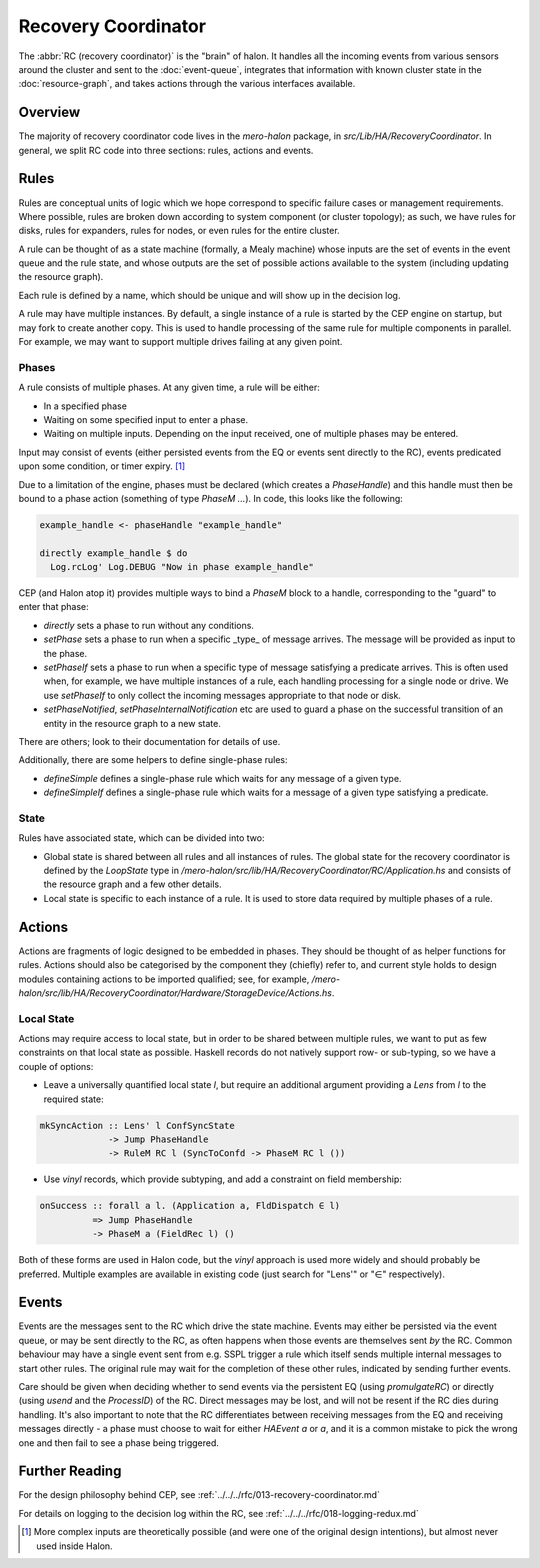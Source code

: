Recovery Coordinator
====================

The :abbr:`RC (recovery coordinator)` is the "brain" of halon. It handles all
the incoming events from various sensors around the cluster and sent to the
:doc:`event-queue`, integrates that information with known cluster state in the
:doc:`resource-graph`, and takes actions through the various interfaces
available.

Overview
--------

The majority of recovery coordinator code lives in the `mero-halon` package, in
`src/Lib/HA/RecoveryCoordinator`. In general, we split RC code into three
sections: rules, actions and events.

Rules
-----

Rules are conceptual units of logic which we hope correspond to specific failure
cases or management requirements. Where possible, rules are broken down
according to system component (or cluster topology); as such, we have rules for
disks, rules for expanders, rules for nodes, or even rules for the entire
cluster.

A rule can be thought of as a state machine (formally, a Mealy machine) whose
inputs are the set of events in the event queue and the rule state, and
whose outputs are the set of possible actions available to the system (including
updating the resource graph).

Each rule is defined by a name, which should be unique and will show up in the
decision log.

A rule may have multiple instances. By default, a single instance of a rule is
started by the CEP engine on startup, but may fork to create another copy. This
is used to handle processing of the same rule for multiple components in
parallel. For example, we may want to support multiple drives failing at any
given point.

Phases
~~~~~~

A rule consists of multiple phases. At any given time, a rule will be either:

- In a specified phase
- Waiting on some specified input to enter a phase.
- Waiting on multiple inputs. Depending on the input received, one of multiple
  phases may be entered.

Input may consist of events (either persisted events from the EQ or events
sent directly to the RC), events predicated upon some condition, or timer
expiry. [#f1]_

Due to a limitation of the engine, phases must be declared (which creates a
`PhaseHandle`) and this handle must then be bound to a phase action (something
of type `PhaseM ...`). In code, this looks like the following:

.. code-block:: haskell

   example_handle <- phaseHandle "example_handle"

   directly example_handle $ do
     Log.rcLog' Log.DEBUG "Now in phase example_handle"

CEP (and Halon atop it) provides multiple ways to bind a `PhaseM` block to a
handle, corresponding to the "guard" to enter that phase:

- `directly` sets a phase to run without any conditions.
- `setPhase` sets a phase to run when a specific _type_ of message arrives. The
  message will be provided as input to the phase.
- `setPhaseIf` sets a phase to run when a specific type of message satisfying a
  predicate arrives. This is often used when, for example, we have multiple
  instances of a rule, each handling processing for a single node or drive. We
  use `setPhaseIf` to only collect the incoming messages appropriate to that
  node or disk.
- `setPhaseNotified`, `setPhaseInternalNotification` etc are used to guard
  a phase on the successful transition of an entity in the resource graph to a
  new state.

There are others; look to their documentation for details of use.

Additionally, there are some helpers to define single-phase rules:

- `defineSimple` defines a single-phase rule which waits for any message of a
  given type.
- `defineSimpleIf` defines a single-phase rule which waits for a message of a
  given type satisfying a predicate.

State
~~~~~

Rules have associated state, which can be divided into two:

- Global state is shared between all rules and all instances of rules. The
  global state for the recovery coordinator is defined by the `LoopState` type
  in `/mero-halon/src/lib/HA/RecoveryCoordinator/RC/Application.hs` and consists
  of the resource graph and a few other details.
- Local state is specific to each instance of a rule. It is used to store data
  required by multiple phases of a rule.

Actions
-------

Actions are fragments of logic designed to be embedded in phases. They should
be thought of as helper functions for rules. Actions should also be categorised
by the component they (chiefly) refer to, and current style holds to design
modules containing actions to be imported qualified; see, for example,
`/mero-halon/src/lib/HA/RecoveryCoordinator/Hardware/StorageDevice/Actions.hs`.

Local State
~~~~~~~~~~~

Actions may require access to local state, but in order to be shared between
multiple rules, we want to put as few constraints on that local state as
possible. Haskell records do not natively support row- or sub-typing, so we
have a couple of options:

- Leave a universally quantified local state `l`, but require an additional
  argument providing a `Lens` from `l` to the required state:

.. code-block:: haskell

   mkSyncAction :: Lens' l ConfSyncState
                -> Jump PhaseHandle
                -> RuleM RC l (SyncToConfd -> PhaseM RC l ())

- Use `vinyl` records, which provide subtyping, and add a constraint on
  field membership:

.. code-block:: haskell

   onSuccess :: forall a l. (Application a, FldDispatch ∈ l)
             => Jump PhaseHandle
             -> PhaseM a (FieldRec l) ()

Both of these forms are used in Halon code, but the `vinyl` approach is used
more widely and should probably be preferred. Multiple examples are available in
existing code (just search for "Lens'" or "∈" respectively).

Events
------

Events are the messages sent to the RC which drive the state machine. Events may
either be persisted via the event queue, or may be sent directly to the RC, as
often happens when those events are themselves sent *by* the RC. Common
behaviour may have a single event sent from e.g. SSPL trigger a rule which
itself sends multiple internal messages to start other rules. The original rule
may wait for the completion of these other rules, indicated by sending further
events.

Care should be given when deciding whether to send events via the persistent EQ
(using `promulgateRC`) or directly (using `usend` and the `ProcessID`) of the
RC. Direct messages may be lost, and will not be resent if the RC dies during
handling. It's also important to note that the RC differentiates between
receiving messages from the EQ and receiving messages directly - a phase
must choose to wait for either `HAEvent a` or `a`, and it is a common mistake
to pick the wrong one and then fail to see a phase being triggered.


Further Reading
---------------

For the design philosophy behind CEP, see
:ref:`../../../rfc/013-recovery-coordinator.md`

For details on logging to the decision log within the RC, see
:ref:`../../../rfc/018-logging-redux.md`

.. [#f1] More complex inputs are theoretically possible (and were one of the
   original design intentions), but almost never used inside Halon.
